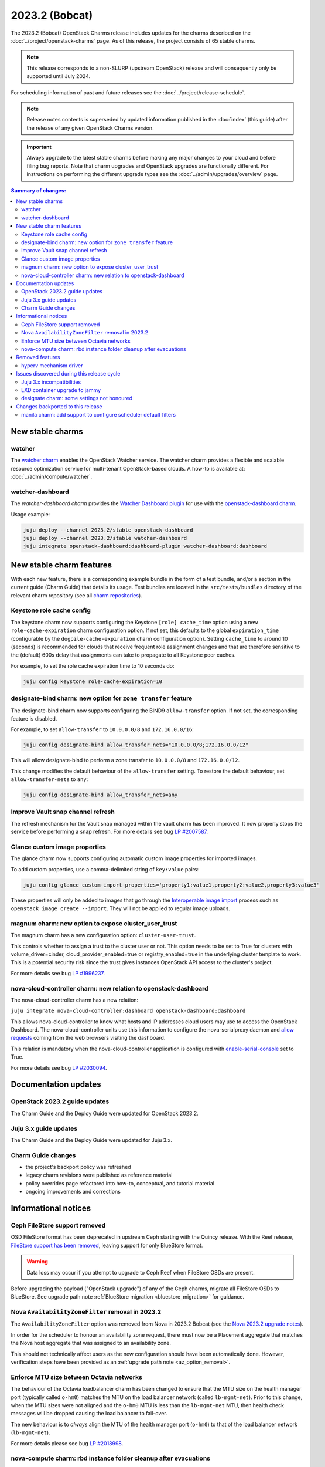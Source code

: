 ===============
2023.2 (Bobcat)
===============

The 2023.2 (Bobcat) OpenStack Charms release includes updates for the charms
described on the :doc:`../project/openstack-charms` page. As of this release,
the project consists of 65 stable charms.

.. note::

   This release corresponds to a non-SLURP (upstream OpenStack) release and
   will consequently only be supported until July 2024.

For scheduling information of past and future releases see the
:doc:`../project/release-schedule`.

.. note::

   Release notes contents is superseded by updated information published in the
   :doc:`index` (this guide) after the release of any given OpenStack Charms
   version.

.. important::

   Always upgrade to the latest stable charms before making any major changes
   to your cloud and before filing bug reports. Note that charm upgrades and
   OpenStack upgrades are functionally different. For instructions on
   performing the different upgrade types see the
   :doc:`../admin/upgrades/overview` page.

.. contents:: Summary of changes:
   :local:
   :depth: 2
   :backlinks: top

New stable charms
-----------------

watcher
~~~~~~~

The `watcher charm`_ enables the OpenStack Watcher service. The watcher charm
provides a flexible and scalable resource optimization service for multi-tenant
OpenStack-based clouds. A how-to is available at:
:doc:`../admin/compute/watcher`.

watcher-dashboard
~~~~~~~~~~~~~~~~~

The `watcher-dashboard charm` provides the `Watcher Dashboard plugin`_ for use
with the `openstack-dashboard charm`_.

Usage example:

.. code-block:: none

   juju deploy --channel 2023.2/stable openstack-dashboard
   juju deploy --channel 2023.2/stable watcher-dashboard
   juju integrate openstack-dashboard:dashboard-plugin watcher-dashboard:dashboard

New stable charm features
-------------------------

With each new feature, there is a corresponding example bundle in the form of a
test bundle, and/or a section in the current guide (Charm Guide) that details
its usage. Test bundles are located in the ``src/tests/bundles`` directory of
the relevant charm repository (see all `charm repositories`_).

Keystone role cache config
~~~~~~~~~~~~~~~~~~~~~~~~~~

The keystone charm now supports configuring the Keystone ``[role] cache_time``
option using a new ``role-cache-expiration`` charm configuration option. If not
set, this defaults to the global ``expiration_time`` (configurable by the
``dogpile-cache-expiration`` charm configuration option). Setting
``cache_time`` to around 10 (seconds) is recommended for clouds that receive
frequent role assignment changes and that are therefore sensitive to the
(default) 600s delay that assignments can take to propagate to all Keystone
peer caches.

For example, to set the role cache expiration time to 10 seconds do:

.. code-block:: none

   juju config keystone role-cache-expiration=10

designate-bind charm: new option for ``zone transfer`` feature
~~~~~~~~~~~~~~~~~~~~~~~~~~~~~~~~~~~~~~~~~~~~~~~~~~~~~~~~~~~~~~

The designate-bind charm now supports configuring the BIND9 ``allow-transfer``
option. If not set, the corresponding feature is disabled.

For example, to set ``allow-transfer`` to ``10.0.0.0/8`` and ``172.16.0.0/16``:

.. code-block:: none

   juju config designate-bind allow_transfer_nets="10.0.0.0/8;172.16.0.0/12"

This will allow designate-bind to perform a zone transfer to ``10.0.0.0/8`` and
``172.16.0.0/12``.

This change modifies the default behaviour of the ``allow-transfer`` setting.
To restore the default behaviour, set ``allow-transfer-nets`` to ``any``:

.. code-block:: none

   juju config designate-bind allow_transfer_nets=any

Improve Vault snap channel refresh
~~~~~~~~~~~~~~~~~~~~~~~~~~~~~~~~~~

The refresh mechanism for the Vault snap managed within the vault charm has
been improved. It now properly stops the service before performing a snap
refresh. For more details see bug `LP #2007587`_.

Glance custom image properties
~~~~~~~~~~~~~~~~~~~~~~~~~~~~~~

The glance charm now supports configuring automatic custom image properties for
imported images.

To add custom properties, use a comma-delimited string of ``key:value`` pairs:

.. code-block:: none

   juju config glance custom-import-properties='property1:value1,property2:value2,property3:value3'

These properties will only be added to images that go through the
`Interoperable image import`_ process such as ``openstack image create
--import``. They will not be applied to regular image uploads.

magnum charm: new option to expose cluster_user_trust
~~~~~~~~~~~~~~~~~~~~~~~~~~~~~~~~~~~~~~~~~~~~~~~~~~~~~

The magnum charm has a new configuration option: ``cluster-user-trust``.

This controls whether to assign a trust to the cluster user or not. This option
needs to be set to True for clusters with volume_driver=cinder,
cloud_provider_enabled=true or registry_enabled=true in the underlying cluster
template to work. This is a potential security risk since the trust gives
instances OpenStack API access to the cluster's project.

For more details see bug `LP #1996237`_.

nova-cloud-controller charm: new relation to openstack-dashboard
~~~~~~~~~~~~~~~~~~~~~~~~~~~~~~~~~~~~~~~~~~~~~~~~~~~~~~~~~~~~~~~~

The nova-cloud-controller charm has a new relation:

``juju integrate nova-cloud-controller:dashboard openstack-dashboard:dashboard``

This allows nova-cloud-controller to know what hosts and IP addresses cloud
users may use to access the OpenStack Dashboard. The nova-cloud-controller
units use this information to configure the nova-serialproxy daemon and `allow
requests`_ coming from the web browsers visiting the dashboard.

This relation is mandatory when the nova-cloud-controller application is
configured with `enable-serial-console`_ set to True.

For more details see bug `LP #2030094`_.

Documentation updates
---------------------

OpenStack 2023.2 guide updates
~~~~~~~~~~~~~~~~~~~~~~~~~~~~~~

The Charm Guide and the Deploy Guide were updated for OpenStack 2023.2.

Juju 3.x guide updates
~~~~~~~~~~~~~~~~~~~~~~

The Charm Guide and the Deploy Guide were updated for Juju 3.x.

Charm Guide changes
~~~~~~~~~~~~~~~~~~~

* the project's backport policy was refreshed
* legacy charm revisions were published as reference material
* policy overrides page refactored into how-to, conceptual, and tutorial
  material
* ongoing improvements and corrections

Informational notices
---------------------

Ceph FileStore support removed
~~~~~~~~~~~~~~~~~~~~~~~~~~~~~~

OSD FileStore format has been deprecated in upstream Ceph starting with the
Quincy release. With the Reef release, `FileStore support has been removed`_,
leaving support for only BlueStore format.

.. warning::

   Data loss may occur if you attempt to upgrade to Ceph Reef when FileStore
   OSDs are present.

Before upgrading the payload ("OpenStack upgrade") of any of the Ceph charms,
migrate all FileStore OSDs to BlueStore. See upgrade path note :ref:`BlueStore
migration <bluestore_migration>` for guidance.

Nova ``AvailabilityZoneFilter`` removal in 2023.2
~~~~~~~~~~~~~~~~~~~~~~~~~~~~~~~~~~~~~~~~~~~~~~~~~

The ``AvailabilityZoneFilter`` option was removed from Nova in 2023.2 Bobcat
(see the `Nova 2023.2 upgrade notes`_).

In order for the scheduler to honour an availability zone request, there must
now be a Placement aggregate that matches the Nova host aggregate that was
assigned to an availability zone.

This should not technically affect users as the new configuration should have
been automatically done. However, verification steps have been provided as an
:ref:`upgrade path note <az_option_removal>`.

Enforce MTU size between Octavia networks
~~~~~~~~~~~~~~~~~~~~~~~~~~~~~~~~~~~~~~~~~

The behaviour of the Octavia loadbalancer charm has been changed to ensure that
the MTU size on the health manager port (typically called ``o-hm0``) matches
the MTU on the load balancer network (called ``lb-mgmt-net``).  Prior to this
change, when the MTU sizes were not aligned and the ``o-hm0`` MTU is less than
the ``lb-mgmt-net`` MTU, then health check messages will be dropped causing the
load balancer to fail-over.

The new behaviour is to *always* align the MTU of the health manager port
(``o-hm0``) to that of the load balancer network (``lb-mgmt-net``).

For more details please see bug `LP #2018998`_.

nova-compute charm: rbd instance folder cleanup after evacuations
~~~~~~~~~~~~~~~~~~~~~~~~~~~~~~~~~~~~~~~~~~~~~~~~~~~~~~~~~~~~~~~~~

After evacuations and revert resizes when using rbd storage backend, the
instance folder is usually left behind on the host and this can cause issues
when migrating the instance back to the same host if it has previously been
migrated away from the host.  This may happen during maintenance when instances
are migrated to allow a physical host to be shutdown.

The new behaviour, with the rbd storage backend, is for the nova-compute
service to cleanup those folders as part of the periodic checks that run for
instances that have been evacuated/migrated.

This is present in 2023.2, and has been backported to the ussuri release.

For more details see bug `LP #2019141`_.

Removed features
----------------

hyperv mechanism driver
~~~~~~~~~~~~~~~~~~~~~~~

The hyperv mechanism driver has been removed from the neutron-api charm. The
networking-hyperv (OpenStack Winstackers) project is now retired and the
package was removed from Ubuntu 23.10 (Mantic).

For more details see bug `LP #2036953`_.

Issues discovered during this release cycle
-------------------------------------------

Juju 3.x incompatibilities
~~~~~~~~~~~~~~~~~~~~~~~~~~

The keystone and glance-simplestreams-sync legacy charms (not using channels),
and stable channels Xena and before, do not work with a Juju 3.x controller.
The problems arising from upgrading these charms so that they (automatically)
use Juju 3.x unit agents are related to:

* Fernet key rotations (keystone)
* status setting and endpoint updating (glance-simplestreams-sync)

LXD container upgrade to jammy
~~~~~~~~~~~~~~~~~~~~~~~~~~~~~~

While performing LXD container series upgrades from focal to jammy, these
containers may lose their IP addresses and network connectivity on reboot.

For more details see `Upgrade issues`_.

designate charm: some settings not honoured
~~~~~~~~~~~~~~~~~~~~~~~~~~~~~~~~~~~~~~~~~~~

The following designate charm configuration options aren't applied when
creating zone records:

* ``default-soa-expire``
* ``default-soa-minimum``
* ``default-soa-refresh-min``
* ``default-soa-retry``
* ``default-ttl``

As a workaround, the ``openstack zone create`` command and the designate API
for zone creation allow these parameters to be set directly.

For more details see bug `LP #2042944`_.

Changes backported to this release
----------------------------------

manila charm: add support to configure scheduler default filters
~~~~~~~~~~~~~~~~~~~~~~~~~~~~~~~~~~~~~~~~~~~~~~~~~~~~~~~~~~~~~~~~

The manila charm has a new configuration option `scheduler-default-filters`.
This configures the `scheduler_default_filters` parameter in manila
configuration file.

This is unset by default, so manila retains the default value for
`scheduler_default_filters`. Those might change based on OpenStack release.

For more details see bug `LP #1998200`_.

.. LINKS
.. _watcher charm: https://charmhub.io/watcher
.. _watcher-dashboard charm: https://charmhub.io/watcher-dashboard
.. _Watcher Dashboard plugin: https://docs.openstack.org/watcher-dashboard/latest/
.. _openstack-dashboard charm: https://charmhub.io/openstack-dashboard
.. _Upgrades overview: https://docs.openstack.org/charm-guide/latest/admin/upgrades/overview.html
.. _charm repositories: https://opendev.org/openstack?sort=alphabetically&q=charm-&tab=
.. _Interoperable image import: https://docs.openstack.org/glance/latest/admin/interoperable-image-import.html
.. _allow requests: https://docs.openstack.org/nova/latest/configuration/config.html#console.allowed_origins_
.. _enable-serial-console: https://charmhub.io/nova-cloud-controller/configure#enable-serial-console_
.. _Nova 2023.2 upgrade notes: https://docs.openstack.org/releasenotes/nova/2023.2.html#upgrade-notes
.. _Aggregates in Placement: https://docs.openstack.org/nova/latest/admin/aggregates.html#aggregates-in-placement
.. _FileStore support has been removed: https://docs.ceph.com/en/latest/rados/configuration/storage-devices/#filestore
.. _Upgrade issues: https://docs.openstack.org/charm-guide/latest/project/issues/upgrade-issues.html

.. COMMITS

.. BUGS
.. _LP #2007587: https://bugs.launchpad.net/vault-charm/+bug/2007587
.. _LP #1996237: https://launchpad.net/bugs/1996237
.. _LP #2030094: https://bugs.launchpad.net/charm-nova-cloud-controller/+bug/2030094
.. _LP #2036953: https://launchpad.net/bugs/2036953
.. _LP #2018998: https://bugs.launchpad.net/charm-octavia/+bug/2018998
.. _LP #2042944: https://bugs.launchpad.net/designate/+bug/2042944
.. _LP #2019141: https://bugs.launchpad.net/charm-nova-compute/+bug/2019141
.. _LP #1998200: https://bugs.launchpad.net/charm-manila/+bug/1998200
